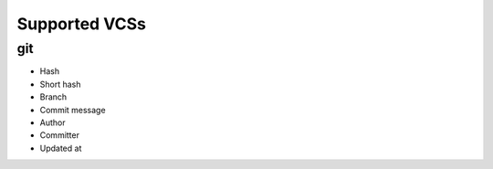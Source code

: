 Supported VCSs
===================

git
------------------------

- Hash
- Short hash
- Branch
- Commit message
- Author
- Committer
- Updated at
